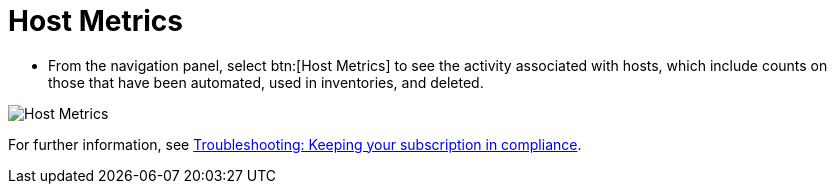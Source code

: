 [id="proc-controller-host-metrics"]

= Host Metrics

* From the navigation panel, select btn:[Host Metrics] to see the activity associated with hosts, which include counts on those that have been automated, used in inventories, and deleted.

image:ug-host-metrics.png[Host Metrics]

For further information, see xref:controller-keep-subscription-in-compliance[Troubleshooting: Keeping your subscription in compliance].